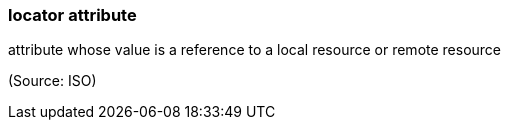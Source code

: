 === locator attribute

attribute whose value is a reference to a local resource or remote resource

(Source: ISO)

